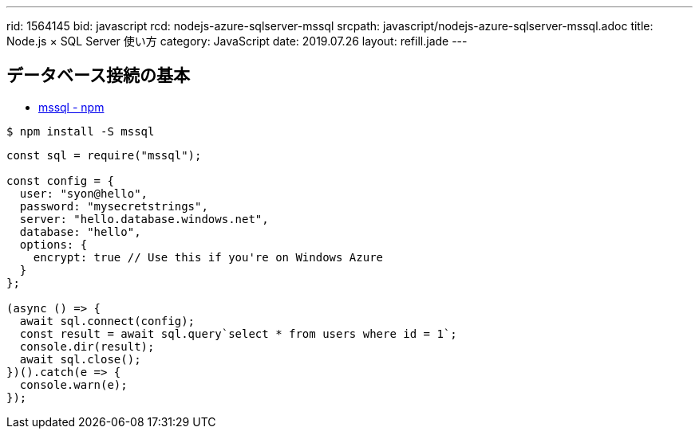 ---
rid: 1564145
bid: javascript
rcd: nodejs-azure-sqlserver-mssql
srcpath: javascript/nodejs-azure-sqlserver-mssql.adoc
title: Node.js × SQL Server 使い方
category: JavaScript
date: 2019.07.26
layout: refill.jade
---

== データベース接続の基本

- link:https://www.npmjs.com/package/mssql[mssql - npm]

```bash
$ npm install -S mssql
```

```js
const sql = require("mssql");

const config = {
  user: "syon@hello",
  password: "mysecretstrings",
  server: "hello.database.windows.net",
  database: "hello",
  options: {
    encrypt: true // Use this if you're on Windows Azure
  }
};

(async () => {
  await sql.connect(config);
  const result = await sql.query`select * from users where id = 1`;
  console.dir(result);
  await sql.close();
})().catch(e => {
  console.warn(e);
});
```
